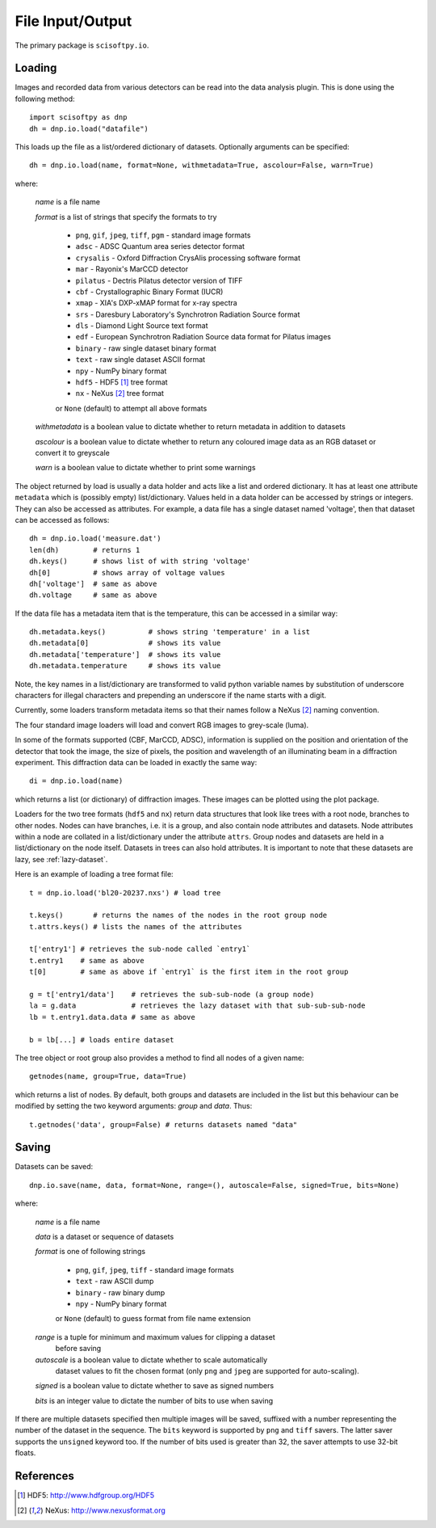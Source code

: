File Input/Output
=================
The primary package is ``scisoftpy.io``.


Loading
-------

Images and recorded data from various detectors can be read into the data
analysis plugin. This is done using the following method::

    import scisoftpy as dnp
    dh = dnp.io.load("datafile")

This loads up the file as a list/ordered dictionary of datasets. Optionally
arguments can be specified::

    dh = dnp.io.load(name, format=None, withmetadata=True, ascolour=False, warn=True)

where:

 *name* is a file name

 *format* is a list of strings that specify the formats to try

   * ``png``, ``gif``, ``jpeg``, ``tiff``, ``pgm`` - standard image formats

   * ``adsc`` - ADSC Quantum area series detector format

   * ``crysalis`` - Oxford Diffraction CrysAlis processing software format

   * ``mar`` - Rayonix's MarCCD detector

   * ``pilatus`` - Dectris Pilatus detector version of TIFF 

   * ``cbf`` - Crystallographic Binary Format (IUCR)

   * ``xmap`` - XIA's DXP-xMAP format for x-ray spectra

   * ``srs`` - Daresbury Laboratory's Synchrotron Radiation Source format

   * ``dls`` - Diamond Light Source text format

   * ``edf`` - European Synchrotron Radiation Source data format for Pilatus images

   * ``binary`` - raw single dataset binary format

   * ``text`` - raw single dataset ASCII format

   * ``npy`` - NumPy binary format

   * ``hdf5`` - HDF5 [#HDF5]_ tree format

   * ``nx`` - NeXus [#Nexus]_ tree format

   or ``None`` (default) to attempt all above formats

 *withmetadata* is a boolean value to dictate whether to return metadata in
 addition to datasets

 *ascolour* is a boolean value to dictate whether to return any coloured image
 data as an RGB dataset or convert it to greyscale

 *warn* is a boolean value to dictate whether to print some warnings

The object returned by load is usually a data holder and acts like a list and
ordered dictionary. It has at least one attribute ``metadata`` which is
(possibly empty) list/dictionary. Values held in a data holder can be accessed
by strings or integers. They can also be accessed as attributes. For example, a
data file has a single dataset named 'voltage', then that dataset can be
accessed as follows::

    dh = dnp.io.load('measure.dat')
    len(dh)        # returns 1
    dh.keys()      # shows list of with string 'voltage'
    dh[0]          # shows array of voltage values
    dh['voltage']  # same as above
    dh.voltage     # same as above

If the data file has a metadata item that is the temperature, this can be
accessed in a similar way::

    dh.metadata.keys()          # shows string 'temperature' in a list
    dh.metadata[0]              # shows its value
    dh.metadata['temperature']  # shows its value
    dh.metadata.temperature     # shows its value

Note, the key names in a list/dictionary are transformed to valid python
variable names by substitution of underscore characters for illegal characters
and prepending an underscore if the name starts with a digit.

Currently, some loaders transform metadata items so that their names follow a
NeXus [#Nexus]_ naming convention.

The four standard image loaders will load and convert RGB images to grey-scale
(luma).

In some of the formats supported (CBF, MarCCD, ADSC), information is supplied
on the position and orientation of the detector that took the image, the size
of pixels, the position and wavelength of an illuminating beam in a diffraction
experiment. This diffraction data can be loaded in exactly the same way::

    di = dnp.io.load(name)

which returns a list (or dictionary) of diffraction images. These images can
be plotted using the plot package.

Loaders for the two tree formats (``hdf5`` and ``nx``) return data structures
that look like trees with a root node, branches to other nodes. Nodes can have
branches, i.e. it is a group, and also contain node attributes and
datasets. Node attributes within a node are collated in a list/dictionary under
the attribute ``attrs``. Group nodes and datasets are held in a list/dictionary
on the node itself. Datasets in trees can also hold attributes. It is important
to note that these datasets are lazy, see :ref:`lazy-dataset`.

Here is an example of loading a tree format file::

    t = dnp.io.load('bl20-20237.nxs') # load tree

    t.keys()       # returns the names of the nodes in the root group node 
    t.attrs.keys() # lists the names of the attributes

    t['entry1'] # retrieves the sub-node called `entry1`
    t.entry1    # same as above
    t[0]        # same as above if `entry1` is the first item in the root group

    g = t['entry1/data']    # retrieves the sub-sub-node (a group node)
    la = g.data             # retrieves the lazy dataset with that sub-sub-sub-node
    lb = t.entry1.data.data # same as above

    b = lb[...] # loads entire dataset

The tree object or root group also provides a method to find all nodes of a
given name::

    getnodes(name, group=True, data=True)

which returns a list of nodes. By default, both groups and datasets are
included in the list but this behaviour can be modified by setting the two
keyword arguments: `group` and `data`. Thus::

    t.getnodes('data', group=False) # returns datasets named "data"



Saving
------

Datasets can be saved::

    dnp.io.save(name, data, format=None, range=(), autoscale=False, signed=True, bits=None)

where:

 *name* is a file name

 *data* is a dataset or sequence of datasets

 *format* is one of following strings

   * ``png``, ``gif``, ``jpeg``, ``tiff`` - standard image formats

   * ``text`` - raw ASCII dump

   * ``binary``  - raw binary dump

   * ``npy`` - NumPy binary format

   or ``None`` (default) to guess format from file name extension

 *range* is a tuple for minimum and maximum values for clipping a dataset
  before saving

 *autoscale* is a boolean value to dictate whether to scale automatically
  dataset values to fit the chosen format (only ``png`` and ``jpeg`` are
  supported for auto-scaling).

 *signed* is a boolean value to dictate whether to save as signed numbers

 *bits* is an integer value to dictate the number of bits to use when saving

If there are multiple datasets specified then multiple images will be saved,
suffixed with a number representing the number of the dataset in the sequence.
The ``bits`` keyword is supported by ``png`` and ``tiff`` savers. The latter
saver supports the ``unsigned`` keyword too. If the number of bits used is
greater than 32, the saver attempts to use 32-bit floats.

References
----------
.. [#HDF5] HDF5: http://www.hdfgroup.org/HDF5
.. [#Nexus] NeXus: http://www.nexusformat.org
